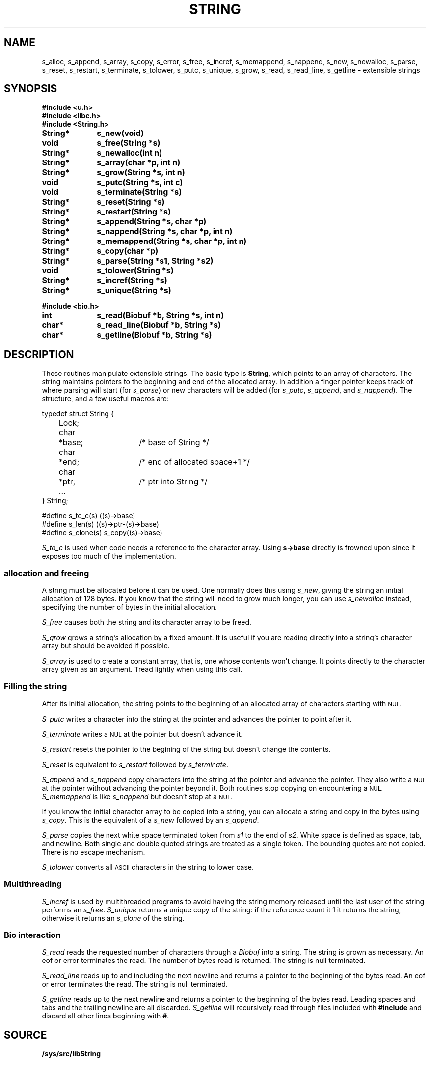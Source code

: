 .TH STRING 3
.SH NAME
s_alloc, s_append, s_array, s_copy, s_error, s_free, s_incref, s_memappend, s_nappend, s_new, s_newalloc, s_parse, s_reset, s_restart, s_terminate, s_tolower, s_putc, s_unique, s_grow, s_read, s_read_line, s_getline \- extensible strings
.SH SYNOPSIS
.B #include <u.h>
.br
.B #include <libc.h>
.br
.B #include <String.h>
.PP
.B
String*	s_new(void)
.br
.B
void		s_free(String *s)
.br
.B
String*	s_newalloc(int n)
.br
.B
String*	s_array(char *p, int n)
.br
.B
String*	s_grow(String *s, int n)
.PP
.B
void		s_putc(String *s, int c)
.br
.B
void		s_terminate(String *s)
.br
.B
String*	s_reset(String *s)
.br
.B
String*	s_restart(String *s)
.br
.B
String*	s_append(String *s, char *p)
.br
.B
String*	s_nappend(String *s, char *p, int n)
.br
.B
String*	s_memappend(String *s, char *p, int n)
.br
.B
String*	s_copy(char *p)
.br
.B
String*	s_parse(String *s1, String *s2)
.br
.PP
.B
void		s_tolower(String *s)
.PP
.B
String*	s_incref(String *s)
.br
.B
String*	s_unique(String *s)
.PP
.B
#include <bio.h>
.PP
.B
int		s_read(Biobuf *b, String *s, int n)
.br
.B
char*	s_read_line(Biobuf *b, String *s)
.br
.B
char*	s_getline(Biobuf *b, String *s)
.SH DESCRIPTION
.PP
These routines manipulate extensible strings.  
The basic type is
.BR String ,
which points to an array of characters.  The string
maintains pointers to the beginning and end of the allocated
array.  In addition a finger pointer keeps track of where 
parsing will start (for
.IR s_parse )
or new characters will be added (for
.IR s_putc ,
.IR s_append ,
and
.IR s_nappend ).
The structure, and a few useful macros are:
.sp
.EX
typedef struct String {
	Lock;
	char	*base;	/* base of String */
	char	*end;	/* end of allocated space+1 */
	char	*ptr;	/* ptr into String */
	...
} String;

#define s_to_c(s) ((s)->base)
#define s_len(s) ((s)->ptr-(s)->base)
#define s_clone(s) s_copy((s)->base)
.EE
.PP
.I S_to_c
is used when code needs a reference to the character array.
Using
.B s->base
directly is frowned upon since it exposes too much of the implementation.
.SS "allocation and freeing
.PP
A string must be allocated before it can be used.
One normally does this using
.IR s_new ,
giving the string an initial allocation of
128 bytes.
If you know that the string will need to grow much
longer, you can use
.I s_newalloc
instead, specifying the number of bytes in the
initial allocation.
.PP
.I S_free
causes both the string and its character array to be freed.
.PP
.I S_grow
grows a string's allocation by a fixed amount.  It is useful if
you are reading directly into a string's character array but should
be avoided if possible.
.PP
.I S_array
is used to create a constant array, that is, one whose contents
won't change.  It points directly to the character array
given as an argument.  Tread lightly when using this call.
.SS "Filling the string
After its initial allocation, the string points to the beginning
of an allocated array of characters starting with
.SM NUL.
.PP
.I S_putc
writes a character into the string at the
pointer and advances the pointer to point after it.
.PP
.I S_terminate
writes a
.SM NUL
at the pointer but doesn't advance it.
.PP
.I S_restart
resets the pointer to the begining of the string but doesn't change the contents.
.PP
.I S_reset
is equivalent to
.I s_restart
followed by
.IR s_terminate .
.PP
.I S_append
and
.I s_nappend
copy characters into the string at the pointer and
advance the pointer.  They also write a
.SM NUL
at
the pointer without advancing the pointer beyond it.
Both routines stop copying on encountering a
.SM NUL.
.I S_memappend
is like
.I s_nappend
but doesn't stop at a
.SM NUL.
.PP
If you know the initial character array to be copied into a string,
you can allocate a string and copy in the bytes using
.IR s_copy .
This is the equivalent of a
.I s_new
followed by an
.IR s_append .
.PP
.I S_parse
copies the next white space terminated token from
.I s1
to
the end of 
.IR s2 .
White space is defined as space, tab,
and newline.  Both single and double quoted strings are treated as
a single token.  The bounding quotes are not copied.
There is no escape mechanism. 
.PP
.I S_tolower
converts all
.SM ASCII
characters in the string to lower case.
.SS Multithreading
.PP
.I S_incref
is used by multithreaded programs to avoid having the string memory
released until the last user of the string performs an
.IR s_free .
.I S_unique
returns a unique copy of the string: if the reference count it
1 it returns the string, otherwise it returns an
.I s_clone
of the string.
.SS "Bio interaction
.PP
.I S_read
reads the requested number of characters through a
.I Biobuf
into a string.  The string is grown as necessary.
An eof or error terminates the read.
The number of bytes read is returned.
The string is null terminated.
.PP
.I S_read_line
reads up to and including the next newline and returns
a pointer to the beginning of the bytes read.
An eof or error terminates the read.
The string is null terminated.
.PP
.I S_getline
reads up to the next newline and returns
a pointer to the beginning of the bytes read.  Leading
spaces and tabs and the trailing newline are all discarded.
.I S_getline
will recursively read through files included with
.B #include
and discard all other lines beginning with
.BR # .
.SH SOURCE
.B /sys/src/libString
.SH SEE ALSO
.IR bio (3)
